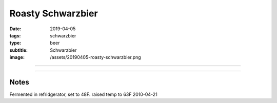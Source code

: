 Roasty Schwarzbier
##################

:date: 2019-04-05
:tags: schwarzbier
:type: beer
:subtitle: Schwarzbier
:image: /assets/20190405-roasty-schwarzbier.png


.. image:: /assets/20190405-roasty-schwarzbier.png

----

.. brew::
    :name: Roasty Schwarzbier
    :style: Schwarzbier
    :og: 1.053
    :fg: 1.014
    :abv: 5.2%
    :volume: 5.25 gallons
    :efficiency: 72%
    :boil_length: 60 minutes
    :ibus: 29.8
    :color: 33.8
    :act_og: 1.052
    :act_fg: 1.014
    :act_abv: 5.0%
    :packaged: 2019-05-18
    :carbonation: 

    .. fermentable:: 46.5%, Munich, , 5 lbs
    .. fermentable:: 40.7%, Pilsen (BE), , 4 lbs 6 oz
    .. fermentable:: 4.1%, Crystal 40L, , 7 oz
    .. fermentable:: 4.1%, Chocolate, , 7 oz
    .. fermentable:: 2.3%, Blackprinz, , 4 oz
    .. fermentable:: 2.3%, Carafa II, , 4 oz

    .. mashstep:: 1, Infusion, 60, 154F, 164F, 16 qts
    .. mashstep:: 2, Sparge, 10, 168F, -, 4 gallons

    .. boil_item:: 60, Willamette, 1.25 oz, 5.5%, 26.8
    .. boil_item:: 20, Willamette, 0.23 oz, 5.5%, 3
    .. boil_item:: 10, Irish Moss, 1 tsp, -, -
    .. boil_item:: 0, Willamette, 0.5 oz, 5.5%, -

    .. ferm_step:: Primary, 21 Days, 50F

    .. ferm_ingredient:: WY2206, Primary, 1 pkg

----

Notes
~~~~~

Fermented in refridgerator, set to 48F. raised temp to 63F 2010-04-21
